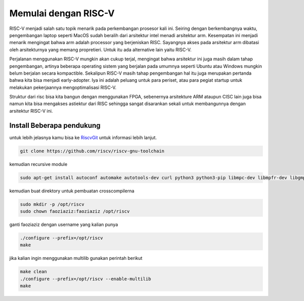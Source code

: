 Memulai dengan RISC-V
===========================

RISC-V menjadi salah satu topik menarik pada perkembangan prosesor kali ini. Seiring dengan berkembangnya waktu, pengembangan laptop seperti MacOS sudah beralih dari arsitektur 
intel menadi arsitektur arm. Kesempatan ini menjadi menarik mengingat bahwa arm adalah processor yang berjeniskan RISC. Sayangnya akses pada arsitektur arm dibatasi oleh 
arsitekturnya yang memang propretieri. Untuk itu ada alternative lain yaitu RISC-V. 

Perjalanan menggunakan RISC-V mungkin akan cukup terjal, mengingat bahwa arsitektur ini juga masih dalam tahap pengembangan, artinya beberapa operating sistem yang berjalan 
pada umumnya seperti Ubuntu atau Windows mungkin belum berjalan secara kompactible. Sekalipun RISC-V masih tahap pengembangan hal itu juga merupakan pertanda bahwa kita bisa 
menjadi early-adopter. Iya ini adalah peluang untuk para periset, atau para pegiat startup untuk melakukan pekerjaannya mengoptimalisasi RISC-V.

Struktur dari risc bisa kita bangun dengan menggunakan FPGA, sebenernya arsitekture ARM ataupun CISC lain juga bisa namun kita bisa mengakses astiektur dari RISC sehingga 
sangat disarankan sekali untuk membangunnya dengan arsitektur RISC-V ini.


Install Beberapa pendukung
-------------------------

untuk lebih jelasnya kamu bisa ke `RiscvGit`_ untuk informasi lebih lanjut.

.. code-block:: bash

    git clone https://github.com/riscv/riscv-gnu-toolchain

kemudian recursive module

.. code-block:: bash 

    sudo apt-get install autoconf automake autotools-dev curl python3 python3-pip libmpc-dev libmpfr-dev libgmp-dev gawk build-essential bison flex texinfo gperf libtool patchutils bc zlib1g-dev libexpat-dev ninja-build git cmake libglib2.0-dev

kemudian buat direktory untuk pembuatan crosscompilerna

.. code-block:: bash 
    
    sudo mkdir -p /opt/riscv
    sudo chown faoziaziz:faoziaziz /opt/riscv

ganti faoziaziz dengan username yang kalian punya 

.. code-block:: bash
    
    ./configure --prefix=/opt/riscv
    make

jika kalian ingin menggunakan multilib gunakan perintah berikut 

.. code-block:: bash

    make clean 
    ./configure --prefix=/opt/riscv --enable-multilib
    make 



.. _RiscvGit: https://github.com/riscv-collab/riscv-gnu-toolchain
